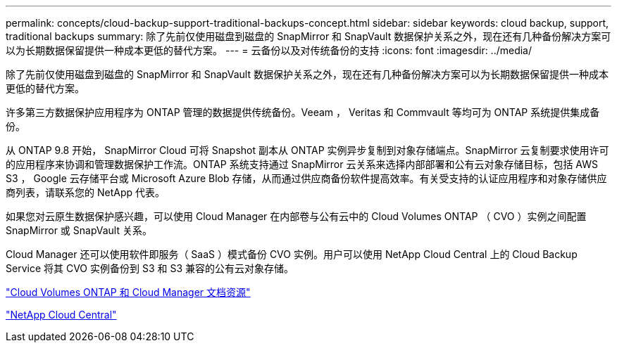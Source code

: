 ---
permalink: concepts/cloud-backup-support-traditional-backups-concept.html 
sidebar: sidebar 
keywords: cloud backup, support, traditional backups 
summary: 除了先前仅使用磁盘到磁盘的 SnapMirror 和 SnapVault 数据保护关系之外，现在还有几种备份解决方案可以为长期数据保留提供一种成本更低的替代方案。 
---
= 云备份以及对传统备份的支持
:icons: font
:imagesdir: ../media/


[role="lead"]
除了先前仅使用磁盘到磁盘的 SnapMirror 和 SnapVault 数据保护关系之外，现在还有几种备份解决方案可以为长期数据保留提供一种成本更低的替代方案。

许多第三方数据保护应用程序为 ONTAP 管理的数据提供传统备份。Veeam ， Veritas 和 Commvault 等均可为 ONTAP 系统提供集成备份。

从 ONTAP 9.8 开始， SnapMirror Cloud 可将 Snapshot 副本从 ONTAP 实例异步复制到对象存储端点。SnapMirror 云复制要求使用许可的应用程序来协调和管理数据保护工作流。ONTAP 系统支持通过 SnapMirror 云关系来选择内部部署和公有云对象存储目标，包括 AWS S3 ， Google 云存储平台或 Microsoft Azure Blob 存储，从而通过供应商备份软件提高效率。有关受支持的认证应用程序和对象存储供应商列表，请联系您的 NetApp 代表。

如果您对云原生数据保护感兴趣，可以使用 Cloud Manager 在内部卷与公有云中的 Cloud Volumes ONTAP （ CVO ）实例之间配置 SnapMirror 或 SnapVault 关系。

Cloud Manager 还可以使用软件即服务（ SaaS ）模式备份 CVO 实例。用户可以使用 NetApp Cloud Central 上的 Cloud Backup Service 将其 CVO 实例备份到 S3 和 S3 兼容的公有云对象存储。

https://www.netapp.com/cloud-services/cloud-manager/documentation/["Cloud Volumes ONTAP 和 Cloud Manager 文档资源"]

https://cloud.netapp.com["NetApp Cloud Central"]
